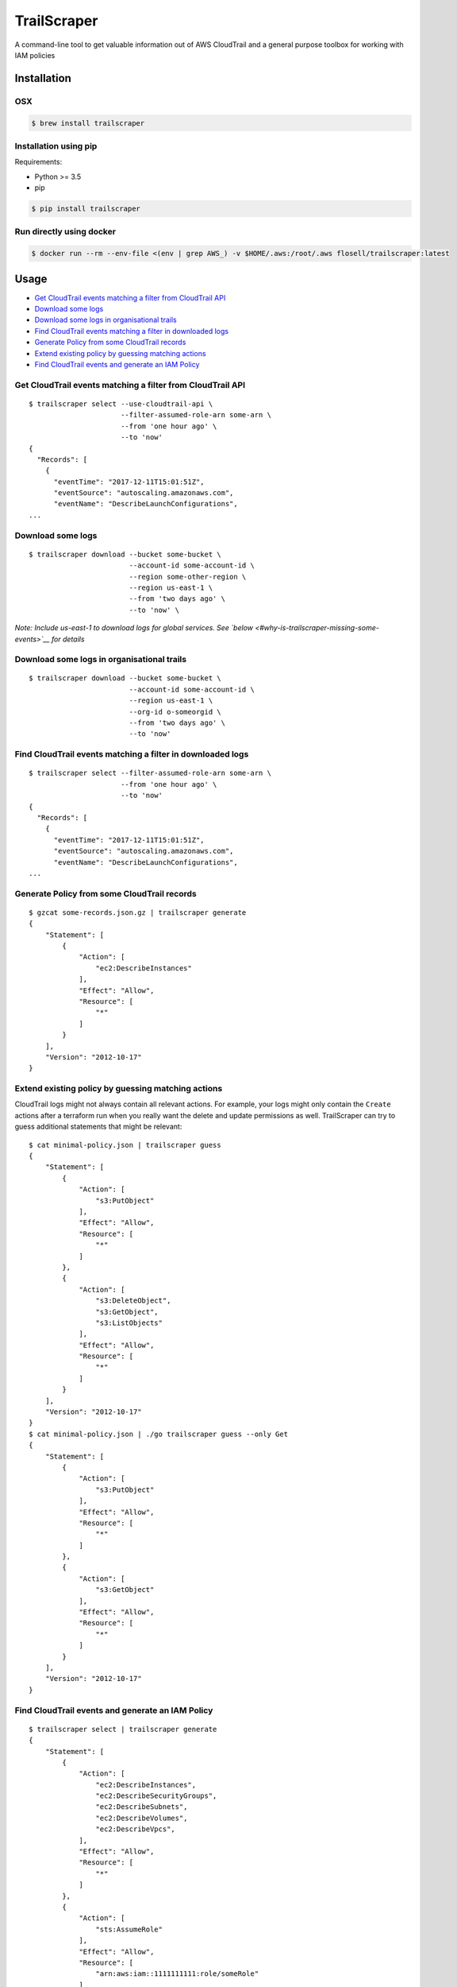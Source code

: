 TrailScraper
============

|PyPi Release| |Docker Hub Build Status| |Build Status|

A command-line tool to get valuable information out of AWS CloudTrail
and a general purpose toolbox for working with IAM policies

Installation
------------

OSX
~~~

.. code:: bash

    $ brew install trailscraper

Installation using pip
~~~~~~~~~~~~~~~~~~~~~~

Requirements:

-  Python >= 3.5
-  pip

.. code:: bash

    $ pip install trailscraper

Run directly using docker
~~~~~~~~~~~~~~~~~~~~~~~~~

.. code:: bash

    $ docker run --rm --env-file <(env | grep AWS_) -v $HOME/.aws:/root/.aws flosell/trailscraper:latest

Usage
-----

-  `Get CloudTrail events matching a filter from CloudTrail
   API <#get-cloudtrail-events-matching-a-filter-from-cloudtrail-api>`__
-  `Download some logs <#download-some-logs>`__
-  `Download some logs in organisational
   trails <#download-some-logs-in-organisational-trails>`__
-  `Find CloudTrail events matching a filter in downloaded
   logs <#find-cloudtrail-events-matching-a-filter-in-downloaded-logs>`__
-  `Generate Policy from some CloudTrail
   records <#generate-policy-from-some-cloudtrail-records>`__
-  `Extend existing policy by guessing matching
   actions <#extend-existing-policy-by-guessing-matching-actions>`__
-  `Find CloudTrail events and generate an IAM
   Policy <#find-cloudtrail-events-and-generate-an-iam-policy>`__

Get CloudTrail events matching a filter from CloudTrail API
~~~~~~~~~~~~~~~~~~~~~~~~~~~~~~~~~~~~~~~~~~~~~~~~~~~~~~~~~~~

::

    $ trailscraper select --use-cloudtrail-api \ 
                          --filter-assumed-role-arn some-arn \ 
                          --from 'one hour ago' \ 
                          --to 'now'
    {
      "Records": [
        {
          "eventTime": "2017-12-11T15:01:51Z",
          "eventSource": "autoscaling.amazonaws.com",
          "eventName": "DescribeLaunchConfigurations",
    ...

Download some logs
~~~~~~~~~~~~~~~~~~

::

    $ trailscraper download --bucket some-bucket \
                            --account-id some-account-id \
                            --region some-other-region \ 
                            --region us-east-1 \
                            --from 'two days ago' \
                            --to 'now' \

*Note: Include us-east-1 to download logs for global services. See
`below <#why-is-trailscraper-missing-some-events>`__ for details*

Download some logs in organisational trails
~~~~~~~~~~~~~~~~~~~~~~~~~~~~~~~~~~~~~~~~~~~

::

    $ trailscraper download --bucket some-bucket \
                            --account-id some-account-id \
                            --region us-east-1 \
                            --org-id o-someorgid \
                            --from 'two days ago' \
                            --to 'now'

Find CloudTrail events matching a filter in downloaded logs
~~~~~~~~~~~~~~~~~~~~~~~~~~~~~~~~~~~~~~~~~~~~~~~~~~~~~~~~~~~

::

    $ trailscraper select --filter-assumed-role-arn some-arn \ 
                          --from 'one hour ago' \ 
                          --to 'now'
    {
      "Records": [
        {
          "eventTime": "2017-12-11T15:01:51Z",
          "eventSource": "autoscaling.amazonaws.com",
          "eventName": "DescribeLaunchConfigurations",
    ...

Generate Policy from some CloudTrail records
~~~~~~~~~~~~~~~~~~~~~~~~~~~~~~~~~~~~~~~~~~~~

::

    $ gzcat some-records.json.gz | trailscraper generate
    {
        "Statement": [
            {
                "Action": [
                    "ec2:DescribeInstances"
                ],
                "Effect": "Allow",
                "Resource": [
                    "*"
                ]
            }
        ],
        "Version": "2012-10-17"
    } 

Extend existing policy by guessing matching actions
~~~~~~~~~~~~~~~~~~~~~~~~~~~~~~~~~~~~~~~~~~~~~~~~~~~

CloudTrail logs might not always contain all relevant actions. For
example, your logs might only contain the ``Create`` actions after a
terraform run when you really want the delete and update permissions as
well. TrailScraper can try to guess additional statements that might be
relevant:

::

    $ cat minimal-policy.json | trailscraper guess
    {
        "Statement": [
            {
                "Action": [
                    "s3:PutObject"
                ],
                "Effect": "Allow",
                "Resource": [
                    "*"
                ]
            },
            {
                "Action": [
                    "s3:DeleteObject",
                    "s3:GetObject",
                    "s3:ListObjects"
                ],
                "Effect": "Allow",
                "Resource": [
                    "*"
                ]
            }
        ],
        "Version": "2012-10-17"
    }
    $ cat minimal-policy.json | ./go trailscraper guess --only Get
    {
        "Statement": [
            {
                "Action": [
                    "s3:PutObject"
                ],
                "Effect": "Allow",
                "Resource": [
                    "*"
                ]
            },
            {
                "Action": [
                    "s3:GetObject"
                ],
                "Effect": "Allow",
                "Resource": [
                    "*"
                ]
            }
        ],
        "Version": "2012-10-17"
    }

Find CloudTrail events and generate an IAM Policy
~~~~~~~~~~~~~~~~~~~~~~~~~~~~~~~~~~~~~~~~~~~~~~~~~

::

    $ trailscraper select | trailscraper generate
    {
        "Statement": [
            {
                "Action": [
                    "ec2:DescribeInstances",
                    "ec2:DescribeSecurityGroups",
                    "ec2:DescribeSubnets",
                    "ec2:DescribeVolumes",
                    "ec2:DescribeVpcs",
                ],
                "Effect": "Allow",
                "Resource": [
                    "*"
                ]
            },
            {
                "Action": [
                    "sts:AssumeRole"
                ],
                "Effect": "Allow",
                "Resource": [
                    "arn:aws:iam::1111111111:role/someRole"
                ]
            }
        ],
        "Version": "2012-10-17"
    } 

FAQ
---

How can I generate policies in CloudFormation YAML instead of JSON?
~~~~~~~~~~~~~~~~~~~~~~~~~~~~~~~~~~~~~~~~~~~~~~~~~~~~~~~~~~~~~~~~~~~

TrailScraper doesn’t provide this. But you can use
`cfn-flip <https://github.com/awslabs/aws-cfn-template-flip>`__ to do
it:

::

    $ trailscraper select | trailscraper generate | cfn-flip
    Statement:
      - Action:
          - ec2:DescribeInstances
        Effect: Allow
        Resource:
          - '*'

How can I generate policies in Terraform HCL instead of JSON?
~~~~~~~~~~~~~~~~~~~~~~~~~~~~~~~~~~~~~~~~~~~~~~~~~~~~~~~~~~~~~

TrailScraper doesn’t provide this. But you can use
`iam-policy-json-to-terraform <https://github.com/flosell/iam-policy-json-to-terraform>`__
to do it:

::

    $ trailscraper select | trailscraper generate | iam-policy-json-to-terraform
    data "aws_iam_policy_document" "policy" {
      statement {
        sid       = ""
        effect    = "Allow"
        resources = ["*"]

        actions = [
          "ec2:DescribeInstances",
        ]
      }
    }

Why is TrailScraper missing some events?
~~~~~~~~~~~~~~~~~~~~~~~~~~~~~~~~~~~~~~~~

-  Make sure you have logs for the ``us-east-1`` region. Some global AWS
   services (e.g. Route53, IAM, STS, CloudFront) use this region. For
   details, check the `CloudTrail
   Documentation <http://docs.aws.amazon.com/awscloudtrail/latest/userguide/cloudtrail-concepts.html#cloudtrail-concepts-global-service-events>`__

Why are some TrailScraper-generated actions not real IAM actions?
~~~~~~~~~~~~~~~~~~~~~~~~~~~~~~~~~~~~~~~~~~~~~~~~~~~~~~~~~~~~~~~~~

This is totally possible. Unfortunately, there is no good,
machine-readable documentation on how CloudTrail events map to IAM
actions so TrailScraper is using heuristics to figure out the right
actions. These heuristics likely don’t cover all special cases of the
AWS world.

This is where you come in: If you find a special case that’s not covered
by TrailScraper, please `open a new
issue <https://github.com/flosell/trailscraper/issues/new>`__ or, even
better, submit a pull request.

For more details, check out the `contribution
guide <./CONTRIBUTING.md>`__

Why does click think I am in an ASCII environment?
~~~~~~~~~~~~~~~~~~~~~~~~~~~~~~~~~~~~~~~~~~~~~~~~~~

``Click will abort further execution because Python 3 was configured to use ASCII as encoding for the environment.``

Set environment variables that describe your locale, e.g. :

::

    export LC_ALL=de_DE.utf-8
    export LANG=de_DE.utf-8

or

::

    LC_ALL=C.UTF-8
    LANG=C.UTF-8

For details, see
http://click.pocoo.org/5/python3/#python-3-surrogate-handling

Development
-----------

.. code:: bash

    $ ./go setup   # set up venv, dependencies and tools
    $ ./go test    # run some tests
    $ ./go check   # run some style checks
    $ ./go         # let's see what we can do here

.. |PyPi Release| image:: https://img.shields.io/pypi/v/trailscraper.svg
   :target: https://pypi.python.org/pypi/trailscraper
.. |Docker Hub Build Status| image:: https://img.shields.io/docker/build/flosell/trailscraper.svg
   :target: https://hub.docker.com/r/flosell/trailscraper/
.. |Build Status| image:: https://travis-ci.org/flosell/trailscraper.svg?branch=master
   :target: https://travis-ci.org/flosell/trailscraper
